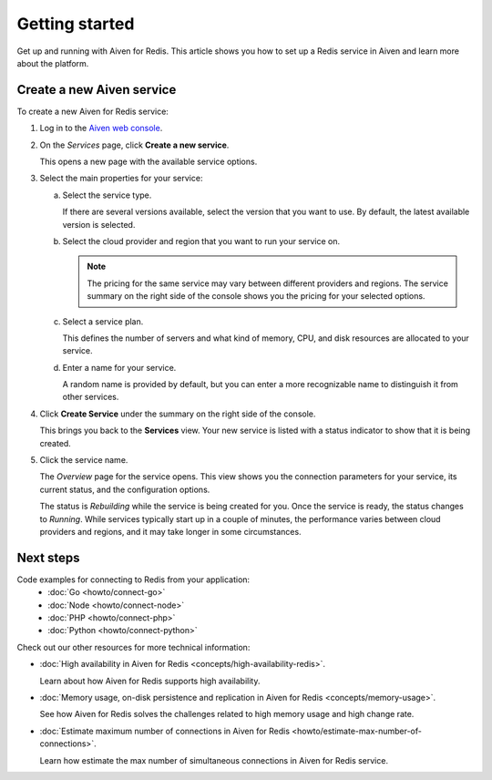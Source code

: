 Getting started
===============

Get up and running with Aiven for Redis. This article shows you how to set up a Redis service in Aiven and learn more about the platform.

Create a new Aiven service
--------------------------

To create a new Aiven for Redis service:

1. Log in to the `Aiven web console <https://console.aiven.io/>`_.

2. On the *Services* page, click **Create a new service**.

   This opens a new page with the available service options.

3. Select the main properties for your service:

   a. Select the service type.

      If there are several versions available, select the version that you want to use. By default, the latest available version is selected.

   b. Select the cloud provider and region that you want to run your service on.

      .. Note::
          The pricing for the same service may vary between different providers and regions. The service summary on the right side of the console shows you the pricing for your selected options.
          
   c. Select a service plan.

      This defines the number of servers and what kind of memory, CPU, and disk resources are allocated to your service.

   d. Enter a name for your service.

      A random name is provided by default, but you can enter a more recognizable name to distinguish it from other services.


4. Click **Create Service** under the summary on the right side of the console.

   This brings you back to the **Services** view. Your new service is listed with a status indicator to show that it is being created.

5. Click the service name.

   The *Overview* page for the service opens. This view shows you the connection parameters for your service, its current status, and the configuration options.

   The status is *Rebuilding* while the service is being created for you. Once the service is ready, the status changes to *Running*. While services typically start up in a couple of minutes, the performance varies between cloud providers and regions, and it may take longer in some circumstances.

Next steps
----------

Code examples for connecting to Redis from your application:
   * :doc:`Go <howto/connect-go>`
   * :doc:`Node <howto/connect-node>`
   * :doc:`PHP <howto/connect-php>`
   * :doc:`Python <howto/connect-python>`

Check out our other resources for more technical information:

* :doc:`High availability in Aiven for Redis <concepts/high-availability-redis>`.

  Learn about how Aiven for Redis supports high availability.

* :doc:`Memory usage, on-disk persistence and replication in Aiven for Redis <concepts/memory-usage>`.

  See how Aiven for Redis solves the challenges related to high memory usage and high change rate.

* :doc:`Estimate maximum number of connections in Aiven for Redis <howto/estimate-max-number-of-connections>`.

  Learn how estimate the max number of simultaneous connections in Aiven for Redis service.
